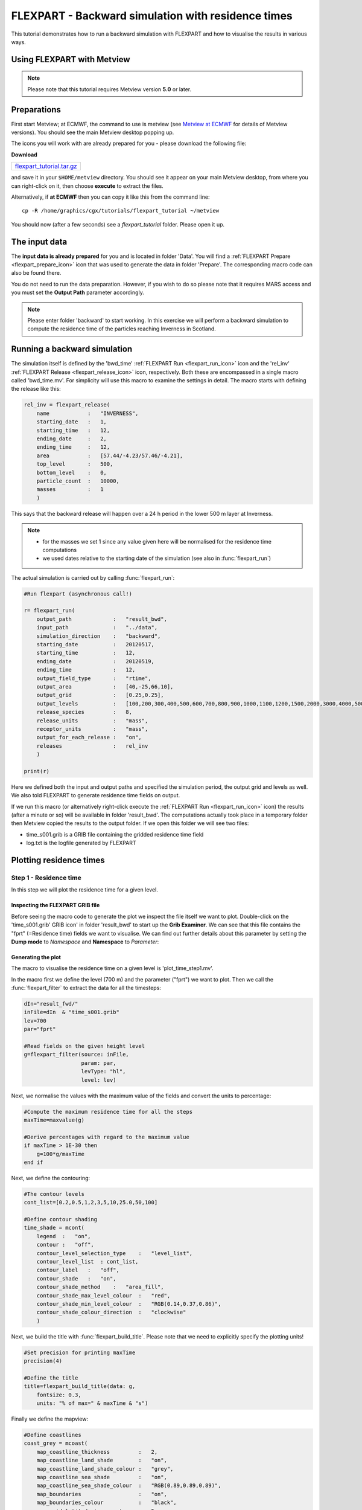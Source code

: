 .. _flexpart_backward_simulation_with_residence_times:

FLEXPART - Backward simulation with residence times
###################################################
 
This tutorial demonstrates how to run a backward simulation with FLEXPART and how to visualise the results in various ways.

Using FLEXPART with Metview
***************************

.. note::

  Please note that this tutorial requires Metview version **5.0** or later.
  
Preparations
************

First start Metview; at ECMWF, the command to use is metview (see `Metview at ECMWF <https://confluence.ecmwf.int/display/METV/Metview+at+ECMWF>`_ for details of Metview versions). 
You should see the main Metview desktop popping up.

The icons you will work with are already prepared for you - please download the following file:

**Download**

.. list-table::

  * - `flexpart_tutorial.tar.gz <http://download.ecmwf.org/test-data/metview/tutorial/flexpart_tutorial.tar.gz>`_
and save it in your ``$HOME/metview`` directory. 
You should see it appear on your main Metview desktop, from where you can right-click on it, then choose **execute** to extract the files.

Alternatively, if **at ECMWF** then you can copy it like this from the command line::

  cp -R /home/graphics/cgx/tutorials/flexpart_tutorial ~/metview

You should now (after a few seconds) see a *flexpart_tutorial* folder. 
Please open it up.

The input data
**************

The **input data is already prepared** for you and is located in folder 'Data'. 
You will find a :ref:`FLEXPART Prepare <flexpart_prepare_icon>` icon that was used to generate the data in folder 'Prepare'. 
The corresponding macro code can also be found there.

You do not need to run the data preparation. However, if you wish to do so please note that it requires MARS access and you must set the **Output Path** parameter accordingly.

.. note::

  Please enter folder 'backward' to start working. In this exercise we will perform a backward simulation to compute the residence time of the particles reaching Inverness in Scotland.

Running a backward simulation
*****************************

The simulation itself is defined by the 'bwd_time' :ref:`FLEXPART Run <flexpart_run_icon>` icon and the 'rel_inv' :ref:`FLEXPART Release <flexpart_release_icon>` icon, respectively. 
Both these are encompassed in a single macro called 'bwd_time.mv'. 
For simplicity will use this macro to examine the settings in detail. 
The macro starts with defining the release like this:  
  
.. code-block:: python
  
  rel_inv = flexpart_release(
      name            :   "INVERNESS",
      starting_date   :   1,
      starting_time   :   12,
      ending_date     :   2,
      ending_time     :   12,
      area            :   [57.44/-4.23/57.46/-4.21],
      top_level       :   500,
      bottom_level    :   0,
      particle_count  :   10000,
      masses          :   1
      )
  
This says that the backward release will happen over a 24 h period in the lower 500 m layer at Inverness.

.. note::

  * for the masses we set 1 since any value given here will be normalised for the residence time computations
  * we used dates relative to the starting date of the simulation (see also in :func:`flexpart_run`)
  
The actual simulation is carried out by calling :func:`flexpart_run`: 
  
.. code-block:: python
  
  #Run flexpart (asynchronous call!)
    
  r= flexpart_run(
      output_path             :   "result_bwd",
      input_path              :   "../data",
      simulation_direction    :   "backward",
      starting_date           :   20120517,
      starting_time           :   12,
      ending_date             :   20120519,
      ending_time             :   12,
      output_field_type       :   "rtime",
      output_area             :   [40,-25,66,10],
      output_grid             :   [0.25,0.25],
      output_levels           :   [100,200,300,400,500,600,700,800,900,1000,1100,1200,1500,2000,3000,4000,5000],
      release_species         :   8,
      release_units           :   "mass",
      receptor_units          :   "mass",
      output_for_each_release :   "on",
      releases                :   rel_inv
      )
  
  print(r)
  
Here we defined both the input and output paths and specified the simulation period, the output grid and levels as well. 
We also told FLEXPART to generate residence time fields on output.

If we run this macro (or alternatively right-click execute the :ref:`FLEXPART Run <flexpart_run_icon>` icon) the results (after a minute or so) will be available in folder 'result_bwd'. 
The computations actually took place in a temporary folder then Metview copied the results to the output folder. 
If we open this folder we will see two files:

* time_s001.grib is a GRIB file containing the gridded residence time field

* log.txt is the logfile generated by FLEXPART

Plotting residence times
************************

Step 1 - Residence time
=======================

In this step we will plot the residence time for a given level.

Inspecting the FLEXPART GRIB file
---------------------------------

Before seeing the macro code to generate the plot we inspect the file itself we want to plot. 
Double-click on the 'time_s001.grib' GRIB icon' in folder 'result_bwd' to start up the **Grib Examiner**. 
We can see that this file contains the "fprt" (=Residence time) fields we want to visualise. 
We can find out further details about this parameter by setting the **Dump mode** to *Namespace* and **Namespace** to *Parameter*:

.. image:: /_static/flexpart_backward_simulation_with_residence_times/image2017-10-27_11-36-44.png

Generating the plot
-------------------

The macro to visualise the residence time on a given level is 'plot_time_step1.mv'.

In the macro first we define the level (700 m) and the parameter ("fprt") we want to plot. 
Then we call the :func:`flexpart_filter` to extract the data for all the timesteps:  
  
.. code-block:: python
  
  dIn="result_fwd/"
  inFile=dIn  & "time_s001.grib"
  lev=700
  par="fprt"
  
  #Read fields on the given height level
  g=flexpart_filter(source: inFile,
                    param: par,
                    levType: "hl", 
                    level: lev)
  
Next, we normalise the values with the maximum value of the fields and convert the units to percentage:  
  
.. code-block:: python
  
  #Compute the maximum residence time for all the steps
  maxTime=maxvalue(g)
  
  #Derive percentages with regard to the maximum value
  if maxTime > 1E-30 then
      g=100*g/maxTime
  end if
  
Next, we define the contouring:
  
.. code-block:: python
  
  #The contour levels
  cont_list=[0.2,0.5,1,2,3,5,10,25.0,50,100]
  
  #Define contour shading
  time_shade = mcont(
      legend  :   "on",
      contour :   "off",  
      contour_level_selection_type    :   "level_list",
      contour_level_list  : cont_list,
      contour_label   :   "off",
      contour_shade   :   "on",
      contour_shade_method    :   "area_fill",
      contour_shade_max_level_colour  :   "red",
      contour_shade_min_level_colour  :   "RGB(0.14,0.37,0.86)",
      contour_shade_colour_direction  :   "clockwise"       
      )
  
Next, we build the title with :func:`flexpart_build_title`. Please note that we need to explicitly specify the plotting units!  
  
.. code-block:: python
  
  #Set precision for printing maxTime
  precision(4) 
  
  #Define the title
  title=flexpart_build_title(data: g,
      fontsize: 0.3, 
      units: "% of max=" & maxTime & "s") 
  
Finally we define the mapview:  
  
.. code-block:: python
  
  #Define coastlines
  coast_grey = mcoast(
      map_coastline_thickness         :   2,
      map_coastline_land_shade        :   "on",
      map_coastline_land_shade_colour :   "grey",
      map_coastline_sea_shade         :   "on",
      map_coastline_sea_shade_colour  :   "RGB(0.89,0.89,0.89)",
      map_boundaries                  :   "on",
      map_boundaries_colour           :   "black",
      map_grid_latitude_increment     :   5,
      map_grid_longitude_increment    :   5
      )
  
  #Define geo view
  view = geoview(
      map_area_definition :   "corners",
      area                :   [40,-25,66,9],
      coastlines          : coast_grey
      )
  
and generate the plot:  
  
.. code-block:: python
  
  plot(view,g,time_shade,title)
  
Having run the macro we will get a plot like this (after navigating to step -27h):

.. image:: /_static/flexpart_backward_simulation_with_residence_times/image2017-10-27_13-55-59.png

Step 2 - Total residence time in a layer
========================================

In this step we will plot the total residence time summed up for the bottom 500m layer.

The macro to use is 'plot_time_step2.mv'. 
This macro is basically the same as the one in **Step 1**, but the data access and processing go like this:
  
.. code-block:: python
  
  dIn="result_bwd_time/"
  inFile=dIn & "time_s001.grib"
  
  #Define layer and parameter
  par="fprt"
  top_level=500
  bottom_level=0
  
  #Compute total column residence time between the specified levels 
  #for all the timesteps
  g=flexpart_total_column(source: inFile,
      param: par,
      top_level: top_level,
      bottom_level: bottom_level)
  
  #Compute the maximum value
  maxTime=maxvalue(g)
 
  #Derive percentages with regard to the max
  if maxTime > 1E-30 then
      g=100*g/maxTime
  end if
  
In the code above we called :func:`flexpart_total_column` to add up the residence times in the specified layer. 
Then we took the result and normalised it with the maximum value.

We also need to customise the title:
  
.. code-block:: python
  
  #Set precision for printing maxTime
  precision(4)
  
  #Define the title
  title=flexpart_build_title(data:g,
      fontsize: 0.3,
      level: bottom_level & "-" & top_level & "m",
      units: "% of max=" & maxTime & "s"  
  
Having run the macro we will get a plot like this (after navigating to step -27h):

.. image:: /_static/flexpart_backward_simulation_with_residence_times/image2017-10-27_13-56-45.png

Step 3 - Total residence time in the whole atmospheric column
=============================================================

Macro 'plot_time_step3.mv' shows how to plot the total residence time for the whole atmospheric column. 
It goes exactly like **Step 2** but we need to omit top_level and bottom_level in the :func:`flexpart_total_column` call:  
  
.. code-block:: python
  
  g=flexpart_total_column(source: inFile,
      param: par)
  
and we need to adjust the title as wel:  
  
.. code-block:: python
  
  title=flexpart_build_title(data:g, 
      fontsize: 0.3,
      level: "total column", 
      units: "% of max=" & maxTime & "s"
     )  
  
Having run the macro we will get a plot like this (after navigating to step -27h):

.. image:: /_static/flexpart_backward_simulation_with_residence_times/image2017-10-27_15-9-20.png

Step 4 - Total residence time in a layer for the whole period
=============================================================

In this step we will plot the total residence time summed up for the whole period for the bottom 500m layer.

The macro to use is 'plot_time_step4.mv'. 
This macro is basically the same as the one in **Step 2**, but after calling :func:`flexpart_total_column` we call sum() to sum up the fields over time: 
  
.. code-block:: python
  
  #Compute total column residence time between the specified levels 
  #for all the timesteps
  g=flexpart_total_column(source: inFile,
      param: par,
      top_level: top_level,
      bottom_level: bottom_level)
  
  #Sum up
  g=sum(g)
  
Having run the macro we will get a plot like this:

.. image:: /_static/flexpart_backward_simulation_with_residence_times/image2017-10-27_14-11-4.png

Step 5 - Total residence time in the whole atmospheric column for the whole period
==================================================================================

In this step we will plot the total residence time summed up for the whole period for the whole atmospheric column.

The macro to use is 'plot_time_step5.mv'. This macro is basically the same as the one in **Step 3**, but after calling :func:`flexpart_total_column` we call sum() to sum up the fields over time:
  
.. code-block:: python
  
  #Compute total column residence time for all the timesteps
  g=flexpart_total_column(source: inFile, param: par)
  
  #Sum up
  g=sum(g)
  
Having run the macro we will get a plot like this:

.. image:: /_static/flexpart_backward_simulation_with_residence_times/image2017-10-27_15-28-23.png
